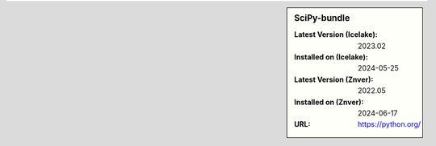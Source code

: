 .. sidebar:: SciPy-bundle

   :Latest Version (Icelake): 2023.02
   :Installed on (Icelake): 2024-05-25
   :Latest Version (Znver): 2022.05
   :Installed on (Znver): 2024-06-17
   :URL: https://python.org/
